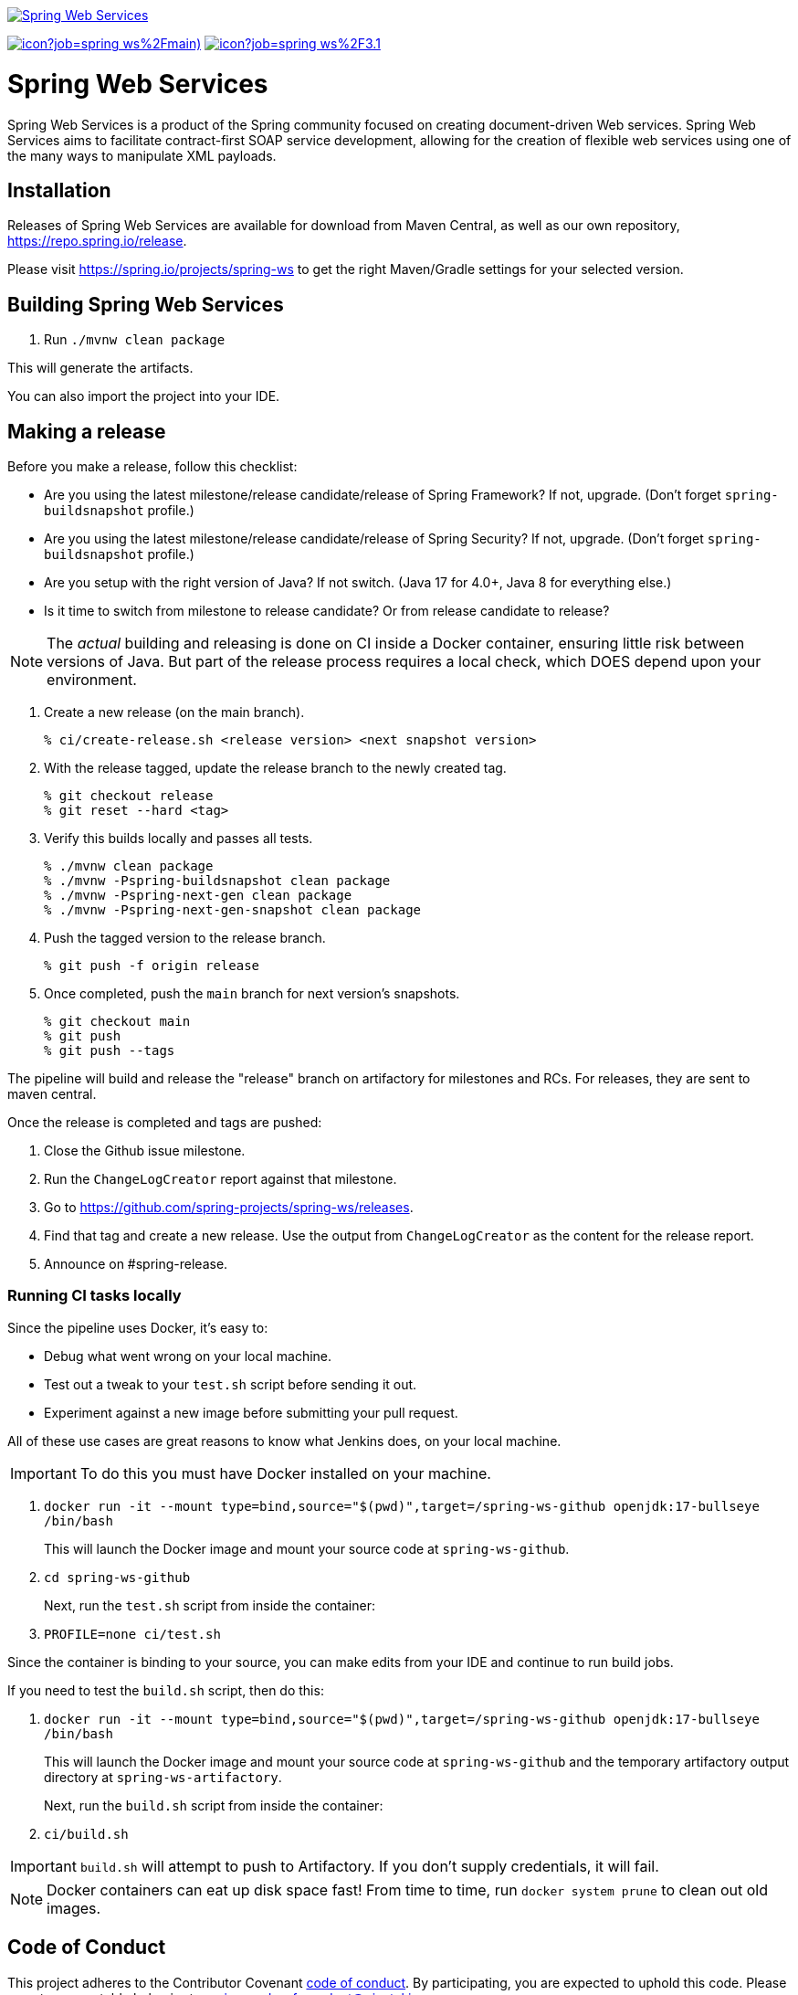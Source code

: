 image:https://spring.io/img/projects/logo-web-services.svg["Spring Web Services", link="https://spring.io/projects/spring-ws#learn"]

image:https://jenkins.spring.io/buildStatus/icon?job=spring-ws%2Fmain)[link='https://jenkins.spring.io/job/spring-ws/job/main/']
image:https://jenkins.spring.io/buildStatus/icon?job=spring-ws%2F3.1.x)[link='https://jenkins.spring.io/job/spring-ws/job/3.1.x/']

= Spring Web Services

Spring Web Services is a product of the Spring community focused on creating
document-driven Web services. Spring Web Services aims to facilitate
contract-first SOAP service development, allowing for the creation of flexible
web services using one of the many ways to manipulate XML payloads.

== Installation

Releases of Spring Web Services are available for download from Maven Central,
as well as our own repository, https://repo.spring.io/release[https://repo.spring.io/release].

Please visit https://spring.io/projects/spring-ws to get the right Maven/Gradle settings for your selected version.

== Building Spring Web Services

. Run `./mvnw clean package`

This will generate the artifacts.

You can also import the project into your IDE.

== Making a release

Before you make a release, follow this checklist:

* Are you using the latest milestone/release candidate/release of Spring Framework? If not, upgrade. (Don't forget `spring-buildsnapshot` profile.)
* Are you using the latest milestone/release candidate/release of Spring Security? If not, upgrade. (Don't forget `spring-buildsnapshot` profile.)
* Are you setup with the right version of Java? If not switch. (Java 17 for 4.0+, Java 8 for everything else.)
* Is it time to switch from milestone to release candidate? Or from release candidate to release?

NOTE: The _actual_ building and releasing is done on CI inside a Docker container, ensuring little risk between versions of Java.
But part of the release process requires a local check, which DOES depend upon your environment.

. Create a new release (on the main branch).
+
----
% ci/create-release.sh <release version> <next snapshot version>
----
+
. With the release tagged, update the release branch to the newly created tag.
+
----
% git checkout release
% git reset --hard <tag>
----
+
. Verify this builds locally and passes all tests.
+
----
% ./mvnw clean package
% ./mvnw -Pspring-buildsnapshot clean package
% ./mvnw -Pspring-next-gen clean package
% ./mvnw -Pspring-next-gen-snapshot clean package
----
+
. Push the tagged version to the release branch.
+
----
% git push -f origin release
----
+
. Once completed, push the `main` branch for next version's snapshots.
+
----
% git checkout main
% git push
% git push --tags
----

The pipeline will build and release the "release" branch on artifactory for milestones and RCs.
For releases, they are sent to maven central.

Once the release is completed and tags are pushed:

. Close the Github issue milestone.
. Run the `ChangeLogCreator` report against that milestone.
. Go to https://github.com/spring-projects/spring-ws/releases.
. Find that tag and create a new release. Use the output from `ChangeLogCreator` as the content for the release report.
. Announce on #spring-release.

=== Running CI tasks locally

Since the pipeline uses Docker, it's easy to:

* Debug what went wrong on your local machine.
* Test out a tweak to your `test.sh` script before sending it out.
* Experiment against a new image before submitting your pull request.

All of these use cases are great reasons to know what Jenkins does, on your local machine.

IMPORTANT: To do this you must have Docker installed on your machine.

1. `docker run -it --mount type=bind,source="$(pwd)",target=/spring-ws-github openjdk:17-bullseye /bin/bash`
+
This will launch the Docker image and mount your source code at `spring-ws-github`.
+
2. `cd spring-ws-github`
+
Next, run the `test.sh` script from inside the container:
+
2. `PROFILE=none ci/test.sh`

Since the container is binding to your source, you can make edits from your IDE and continue to run build jobs.

If you need to test the `build.sh` script, then do this:

1. `docker run -it --mount type=bind,source="$(pwd)",target=/spring-ws-github openjdk:17-bullseye /bin/bash`
+
This will launch the Docker image and mount your source code at `spring-ws-github` and the temporary
artifactory output directory at `spring-ws-artifactory`.
+
Next, run the `build.sh` script from inside the container:
+
2. `ci/build.sh`

IMPORTANT: `build.sh` will attempt to push to Artifactory. If you don't supply credentials, it will fail.

NOTE: Docker containers can eat up disk space fast! From time to time, run `docker system prune` to clean out old images.

== Code of Conduct

This project adheres to the Contributor Covenant link:CODE_OF_CONDUCT.adoc[code of conduct].
By participating, you  are expected to uphold this code. Please report unacceptable behavior to spring-code-of-conduct@pivotal.io.

= Spring Web Services Project Site

You can find the documentation, issue management, support, samples, and guides for using Spring Web Services at https://spring.io/projects/spring-ws/

== Documentation

See the current https://docs.spring.io/spring-ws/docs/current/api/[Javadoc] and https://docs.spring.io/spring-ws/docs/current/reference/[reference docs].

== Issue Tracking

Spring Web Services uses https://github.com/spring-projects/spring-ws/issues[Github] for issue tracking purposes.

== License

Spring Web Services is https://www.apache.org/licenses/LICENSE-2.0.html[Apache 2.0 licensed].
